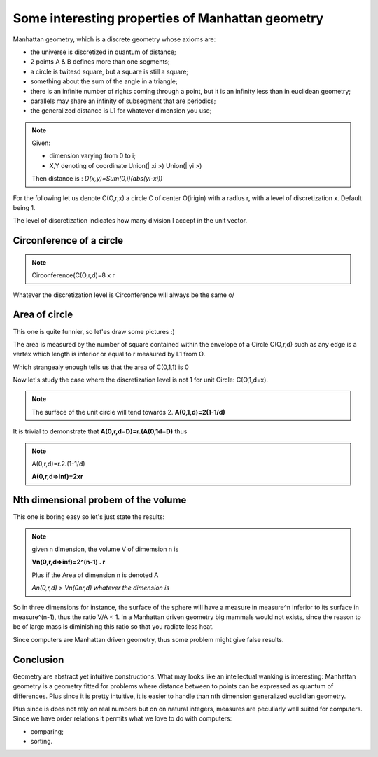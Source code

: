=================================================
Some interesting properties of Manhattan geometry
=================================================

Manhattan geometry, which is a discrete geometry whose axioms are: 

- the universe is discretized in quantum of distance;
- 2 points A & B defines more than one segments;
- a circle is twitesd square, but a square is still a square;
- something about the sum of the angle in a triangle;
- there is an infinite number of rights coming through a point, but it is an infinity less than in euclidean geometry; 
- parallels may share an infinity of subsegment that are periodics; 
- the generalized distance is L1 for whatever dimension you use; 


.. note:: Given:
   
   - dimension varying from 0 to i;
   - X,Y denoting of coordinate Union(| xi >) Union(| yi >)
   
   Then distance is :
   *D(x,y)=Sum(0,i)(abs(yi-xi))*


For the following let us denote C(O,r,x) a circle C of center O(irigin) with
a radius r, with a level of discretization x. Default being 1. 

The level of discretization indicates how many division I accept in the unit vector. 


Circonference of a circle
=========================


.. note:: Circonference(C(O,r,d)=8 x r

Whatever the discretization level is Circonference will always be the same \o/

Area of circle
==============

This one is quite funnier, so let'es draw some pictures :) 

The area is measured by the number of square contained within the envelope
of a Circle C(O,r,d) such as any edge is a vertex which length is inferior 
or equal to r measured by L1 from O.

.. image:: ./figure/area_cercle.jpg

Which strangealy enough tells us that the area of C(0,1,1) is 0

Now let's study the case where the discretization level is not 1  for unit Circle: 
C(O,1,d=x).

.. image:: ./figure/unit_area.jpg

.. note:: The surface of the unit circle will tend towards 2.
   **A(0,1,d)=2(1-1/d)**

It is trivial to demonstrate that 
**A(0,r,d=D)=r.(A(0,1d=D)**
thus

.. note:: A(0,r,d)=r.2.(1-1/d) 

    **A(0,r,d=>inf)=2xr**

Nth dimensional probem of the volume
====================================

This one is boring easy so let's just state the results: 

.. note:: given n dimension, the volume V of dimemsion n is
   
   **Vn(0,r,d=>inf)=2^(n-1) . r**

   Plus if the Area of dimension n is denoted A

   *An(0,r,d) > Vn(0nr,d) whatever the dimension is*

So in three dimensions for instance, the surface of the sphere will have
a measure in measure^n inferior to its surface in measure^(n-1), thus the ratio
V/A < 1. In a Manhattan driven geometry big mammals would not exists, since 
the reason to be of large mass is diminishing this ratio so that you radiate  less heat. 

Since computers are Manhattan driven geometry, thus some problem might give 
false results. 

Conclusion
==========

Geometry are abstract yet intuitive constructions. What may looks like an
intellectual wanking is interesting: Manhattan geometry is a geometry fitted
for problems where distance between to points can be expressed as quantum
of differences. Plus since it is pretty intuitive, it is easier to handle 
than nth dimension generalized euclidian geometry. 

Plus since is does not rely on real numbers but on on natural integers, 
measures are peculiarly well suited for computers. Since we have order relations
it permits what we love to do with computers: 

- comparing;
- sorting.






